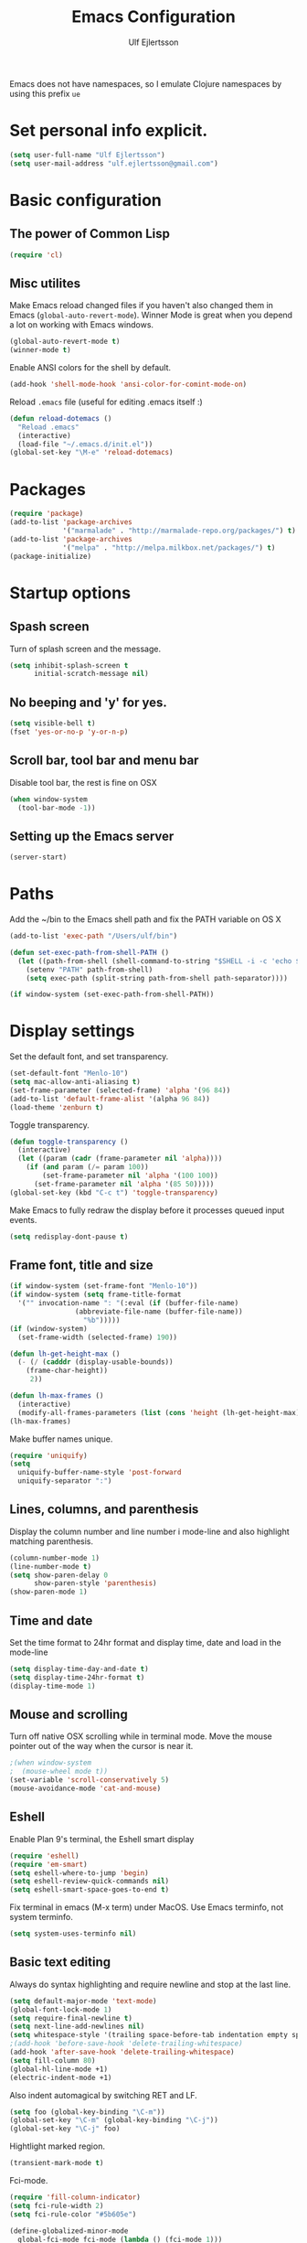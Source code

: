 #+TITLE: Emacs Configuration
#+AUTHOR: Ulf Ejlertsson
#+EMAIL: ulf.ejlertsson@gmail.com
#+OPTIONS: toc:3 num:nil

Emacs does not have namespaces, so I emulate Clojure namespaces by
using this prefix =ue=



* Set personal info explicit.
#+begin_src emacs-lisp
(setq user-full-name "Ulf Ejlertsson")
(setq user-mail-address "ulf.ejlertsson@gmail.com")
#+end_src

* Basic configuration

** The power of Common Lisp
#+begin_src emacs-lisp
(require 'cl)
#+end_src

** Misc utilites
Make Emacs reload changed files if you haven't also changed them in
Emacs (=global-auto-revert-mode=).
Winner Mode is great when you depend a lot on working with Emacs windows.
#+begin_src emacs-lisp
(global-auto-revert-mode t)
(winner-mode t)
#+end_src
Enable ANSI colors for the shell by default.
#+begin_src emacs-lisp
(add-hook 'shell-mode-hook 'ansi-color-for-comint-mode-on)
#+end_src

Reload =.emacs= file (useful for editing .emacs itself :)
#+begin_src emacs-lisp
(defun reload-dotemacs ()
  "Reload .emacs"
  (interactive)
  (load-file "~/.emacs.d/init.el"))
(global-set-key "\M-e" 'reload-dotemacs)
#+end_src


* Packages
#+begin_src emacs-lisp
(require 'package)
(add-to-list 'package-archives
             '("marmalade" . "http://marmalade-repo.org/packages/") t)
(add-to-list 'package-archives
             '("melpa" . "http://melpa.milkbox.net/packages/") t)
(package-initialize)
#+end_src

* Startup options
** Spash screen
Turn of splash screen and the message.
#+begin_src emacs-lisp
(setq inhibit-splash-screen t
      initial-scratch-message nil)
#+end_src

** No beeping and 'y' for yes.
#+begin_src emacs-lisp
(setq visible-bell t)
(fset 'yes-or-no-p 'y-or-n-p)
#+end_src

** Scroll bar, tool bar and menu bar
Disable tool bar, the rest is fine on OSX
#+begin_src emacs-lisp
(when window-system
  (tool-bar-mode -1))
#+end_src

** Setting up the Emacs server
#+begin_src emacs-lisp
(server-start)
#+end_src

* Paths
Add the ~/bin to the Emacs shell path and fix the PATH variable on OS X
#+begin_src emacs-lisp
(add-to-list 'exec-path "/Users/ulf/bin")

(defun set-exec-path-from-shell-PATH ()
  (let ((path-from-shell (shell-command-to-string "$SHELL -i -c 'echo $PATH'")))
    (setenv "PATH" path-from-shell)
    (setq exec-path (split-string path-from-shell path-separator))))

(if window-system (set-exec-path-from-shell-PATH))
#+end_src

* Display settings
Set the default font, and set transparency.
#+begin_src emacs-lisp
(set-default-font "Menlo-10")
(setq mac-allow-anti-aliasing t)
(set-frame-parameter (selected-frame) 'alpha '(96 84))
(add-to-list 'default-frame-alist '(alpha 96 84))
(load-theme 'zenburn t)
#+end_src

Toggle transparency.
#+begin_src emacs-lisp
(defun toggle-transparency ()
  (interactive)
  (let ((param (cadr (frame-parameter nil 'alpha))))
    (if (and param (/= param 100))
        (set-frame-parameter nil 'alpha '(100 100))
      (set-frame-parameter nil 'alpha '(85 50)))))
(global-set-key (kbd "C-c t") 'toggle-transparency)

#+end_src

Make Emacs to fully redraw the display before it processes queued input events.
#+begin_src emacs-lisp
(setq redisplay-dont-pause t)
#+end_src

** Frame font, title and size
#+begin_src emacs-lisp
(if window-system (set-frame-font "Menlo-10"))
(if window-system (setq frame-title-format
  '("" invocation-name ": "(:eval (if (buffer-file-name)
                (abbreviate-file-name (buffer-file-name))
                  "%b")))))
(if (window-system)
  (set-frame-width (selected-frame) 190))

(defun lh-get-height-max ()
  (- (/ (cadddr (display-usable-bounds))
	(frame-char-height))
     2))

(defun lh-max-frames ()
  (interactive)
  (modify-all-frames-parameters (list (cons 'height (lh-get-height-max)))))
(lh-max-frames)
#+end_src

Make buffer names unique.
#+begin_src emacs-lisp
(require 'uniquify)
(setq
  uniquify-buffer-name-style 'post-forward
  uniquify-separator ":")
#+end_src

** Lines, columns, and parenthesis
Display the column number and line number i mode-line and also
highlight matching parenthesis.
#+begin_src emacs-lisp
(column-number-mode 1)
(line-number-mode t)
(setq show-paren-delay 0
      show-paren-style 'parenthesis)
(show-paren-mode 1)
#+end_src

** Time and date
Set the time format to 24hr format and display time, date and load
in the mode-line
#+begin_src emacs-lisp
(setq display-time-day-and-date t)
(setq display-time-24hr-format t)
(display-time-mode 1)
#+end_src

** Mouse and scrolling
Turn off native OSX scrolling while in terminal mode. Move the mouse
pointer out of the way when the cursor is near it.
#+begin_src emacs-lisp
;(when window-system
;  (mouse-wheel mode t))
(set-variable 'scroll-conservatively 5)
(mouse-avoidance-mode 'cat-and-mouse)
#+end_src

** Eshell
Enable Plan 9's terminal, the Eshell smart display
#+begin_src emacs-lisp
(require 'eshell)
(require 'em-smart)
(setq eshell-where-to-jump 'begin)
(setq eshell-review-quick-commands nil)
(setq eshell-smart-space-goes-to-end t)
#+end_src

Fix terminal in emacs (M-x term) under MacOS. Use Emacs terminfo, not system terminfo.
#+begin_src emacs-lisp
(setq system-uses-terminfo nil)
#+end_src


** Basic text editing
Always do syntax highlighting and require newline and stop at the last line.
#+begin_src emacs-lisp
(setq default-major-mode 'text-mode)
(global-font-lock-mode 1)
(setq require-final-newline t)
(setq next-line-add-newlines nil)
(setq whitespace-style '(trailing space-before-tab indentation empty space-after-tab))
;(add-hook 'before-save-hook 'delete-trailing-whitespace)
(add-hook 'after-save-hook 'delete-trailing-whitespace)
(setq fill-column 80)
(global-hl-line-mode +1)
(electric-indent-mode +1)
#+end_src

Also indent automagical by switching RET and LF.
#+begin_src emacs-lisp
(setq foo (global-key-binding "\C-m"))
(global-set-key "\C-m" (global-key-binding "\C-j"))
(global-set-key "\C-j" foo)
#+end_src

Hightlight marked region.
#+begin_src emacs-lisp
(transient-mark-mode t)
#+end_src

Fci-mode.
#+begin_src emacs-lisp
(require 'fill-column-indicator)
(setq fci-rule-width 2)
(setq fci-rule-color "#5b605e")

(define-globalized-minor-mode
  global-fci-mode fci-mode (lambda () (fci-mode 1)))
(global-fci-mode 1)
#+end_src

* Key mapping
F1 go to man page.
#+begin_src emacs-lisp
(global-set-key [(f1)] (lambda () (interactive) (manual-entry
(current-word) ) ) )
#+end_src

F2 find file.
#+begin_src emacs-lisp
(global-set-key [f2] 'find-file)
#+end_src

F3 Help.
#+begin_src emacs-lisp
(global-set-key [f3] 'help-command)
#+end_src

** Remap meta key on OS X
#+begin_src emacs-lisp
(setq mac-option-modifier nil
      mac-command-modifier 'meta
      x-select-enable-clipboard t)
#+end_src

* Auto complete
#+begin_src emacs-lisp
(require 'auto-complete-config)
(ac-config-default)
#+end_src
* Org mode
#+begin_src emacs-lisp
(require 'ob-tangle)
(add-to-list 'auto-mode-alist '("\\.org$" . org-mode))
(define-key global-map "\C-cl" 'org-store-link)
(define-key global-map "\C-ca" 'org-agenda)
(setq org-export-with-LaTeX-fragments t)
(setq org-log-done t)
#+end_src

Enable /babel/ for some languages.
#+begin_src emacs-lisp
(org-babel-do-load-languages
 'org-babel-load-languages
  '( (haskell . t)
     ;;(clojure. t)
     (sh . t)
     (python . t)
     (emacs-lisp . t)
     (C . t)
     (ocaml . t)
   ))

(setq org-src-fontify-natively t)
(setq org-src-tab-acts-natively t)
#+end_src

** Enable =LaTeX= in Org mode
#+begin_src emacs-lisp
(require 'org-latex)
(unless (boundp 'org-export-latex-classes)
  (setq org-export-latex-classes nil))
(add-to-list 'org-export-latex-classes
             '("article"
               "\\documentclass{article}"
               ("\\section{%s}" . "\\section*{%s}")))

(setq org-export-latex-listings t)
(add-to-list 'org-export-latex-packages-alist '("" "listings"))
(add-to-list 'org-export-latex-packages-alist '("" "color"))
#+end_src

** Mobile org/Dropbox
Set the location of the =org= files on the local system, and the Dropbox
root directory.
#+begin_src emacs-lisp
(setq org-directory "~/org")
(setq org-mobile-directory "~/Dropbox/MobileOrg")
#+end_src
Set the name of the file where new notes will be stored.
#+begin_src emacs-lisp
(setq org-mobile-inbox-for-pull "~/org/inbox.org")
#+end_src

* Deft

#+begin_src emacs-lisp
     (setq deft-directory "~/Dropbox/org/deft")
     (setq deft-use-filename-as-title t)
     (setq deft-extension "org")
     (setq deft-text-mode 'org-mode)
   #+end_src
* LaTeX
Invoke the AUCTeX package.
#+begin_src emacs-lisp
(require 'tex-site)
#+end_src

* Magit
Bind C-x g to magit-status and show magit status in full screen.
#+begin_src emacs-lisp
(eval-after-load 'magit '(require 'magit))

(global-set-key (kbd "C-x g") 'magit-status)

(defadvice magit-status (around magit-fullscreen activate)
  (window-configuration-to-register :magit-fullscreen)
  ad-do-it
  (delete-other-windows))

(defun magit-quit-session ()
  "Restores the previous window configuration and kills the magit buffer"
  (interactive)
  (kill-buffer)
  (jump-to-register :magit-fullscreen))

;(define-key magit-status-mode-map (kbd "q") 'magit-quit-session)
#+end_src

* Git gutter
#+begin_src emacs-lisp
(global-git-gutter-mode t)
(setq git-gutter:modified-sign "  ") ;; two space
(setq git-gutter:added-sign "++")    ;; multiple character is OK
(setq git-gutter:deleted-sign "--")

(set-face-background 'git-gutter:modified "purple") ;; background color
(set-face-foreground 'git-gutter:added "green")
(set-face-foreground 'git-gutter:deleted "red")
(setq git-gutter:window-width 2)
#+end_src

* IDO
Ido stands for Interactively Do Things.
=ido-ubiquitous= takes the power of ido and lets you use it almost everywhere.
=ido-enable-flex-matching= gives me fuzzy-finding and
=ido-use-virtual-buffers= lets me switch to (and re-open) closed buffers
from my buffer search.
#+begin_src emacs-lisp
  (ido-mode t)
  (ido-ubiquitous t)
  (setq ido-enable-flex-matching t
        ido-use-virtual-buffers t)
#+end_src

* Helm
#+begin_src emacs-lisp
(require 'helm-config)
#+end_src
* Autopair-mode
#+begin_src emacs-lisp
(require 'autopair)
#+end_src
* Supercharge recentf by adding Ido mode support
#+begin_src emacs-lisp
(require 'recentf)

;; get rid of `find-file-read-only' and replace it with something
;; more useful.
(global-set-key (kbd "C-x C-r") 'ido-recentf-open)

;; enable recent files mode.
(recentf-mode t)

; 50 files ought to be enough.
(setq recentf-max-saved-items 50)

(defun ido-recentf-open ()
  "Use `ido-completing-read' to \\[find-file] a recent file"
  (interactive)
  (if (find-file (ido-completing-read "Find recent file: " recentf-list))
      (message "Opening file...")
    (message "Aborting")))
#+end_src

* Undo tree
#+begin_src emacs-lisp
(require 'undo-tree)
#+end_src

* Smex
Smex is a replacement for the default behavior of =M-x= with better
history and completion.
#+begin_src emacs-lisp
  (require 'smex)
  (setq smex-save-file (expand-file-name ".smex-items" user-emacs-directory))
  (smex-initialize)
  (global-set-key (kbd "M-x") 'smex)
  (global-set-key (kbd "M-X") 'smex-major-mode-commands)
  ;; This is your old M-x.
  (global-set-key (kbd "C-c C-c M-x") 'execute-extended-command)
#+end_src

* Ack
=ack= is an enhanced grep.
#+begin_src emacs-lisp
  (setq ack-prompt-for-directory t)
  (setq ack-executable (executable-find "ack-grep"))
#+end_src

* Sunrise Commander
#+begin_src emacs-lisp
(require 'sunrise-commander)
#+end_src


* Projectile
#+begin_src emacs-lisp
(projectile-global-mode)
#+end_src
* Yasnippets
Enable yasnippet
#+begin_src emacs-lisp
(require 'yasnippet)
(yas/global-mode 1)
(yas/load-directory "~/.emacs.d/elpa/yasnippet-20130218.2229/snippets")
#+end_src

* Programming

** Add mode hooks
#+begin_src emacs-lisp
(add-hook 'c-mode-hook        'flyspell-prog-mode 1)
(add-hook 'c++-mode-hook      'flyspell-prog-mode 1)
(add-hook 'makefile-mode-hook 'flyspell-prog-mode 1)
(add-hook 'python-mode-hook   'flyspell-prog-mode 1)
(add-hook 'sh-mode-hook       'flyspell-prog-mode 1)
(add-hook 'c-mode-common-hook 'turn-on-auto-fill)
(add-hook 'c++-mode-common-hook ' turn-on-auto-fill)
(add-hook 'prog-mode-hook 'flyspell-prog-mode 1)
#+end_src

** C/C++
#+begin_src emacs-lisp
(require 'cc-mode)
#+end_src

*** C
#+begin_src emacs-lisp
(add-hook 'c-mode-common-hook 'turn-on-auto-fill)

(add-hook 'c-mode-hook (function (lambda()
                  (c-set-style "bsd")
                  (setq c-basic-offset 8)
                  (setq indent-tabs-mode nil)
                  ) ) )
#+end_src

*** C++
#+begin_src emacs-lisp
(defun ue-c-namespace-open-indent (langelem)
  "Used with c-set-offset, indents namespace opening braces to the same indentation as the line on which the namespace declaration starts."
  (save-excursion
    (goto-char (cdr langelem))
    (let ((column (current-column)))
      (beginning-of-line)
      (skip-chars-forward " \t")
      (- (current-column) column)))
  )

(defun ue-c-namespace-indent (langelem)
  "Used with c-set-offset, indents namespace scope elements 2 spaces
from the namespace declaration iff the open brace sits on a line by itself."
  (save-excursion
    (if (progn (goto-char (cdr langelem))
               (setq column (current-column))
               (end-of-line)
               (while (and (search-backward "{" nil t)
                           (assoc 'incomment (c-guess-basic-syntax))))
               (skip-chars-backward " \t")
               (bolp))
        2)))

(add-hook 'c++-mode-common-hook ' turn-on-auto-fill)

(add-hook 'c++-mode-hook (function (lambda()
                    (c-set-style "bsd")
		        (c-set-offset 'innamespace 'ue-c-namespace-indent)
			    (c-set-offset 'namespace-open 'ue-c-namespace-open-indent)
			        (c-set-offset 'access-label -3)
                    (setq c-basic-offset 4)
                    (setq indent-tabs-mode nil)
                    ) ))
#+end_src

**** Clang
Autocomplete with =clang=.
#+begin_src emacs-lisp
(add-to-list 'load-path "~/.emacs.d" "~/Dev/svn/llvm/tools/clang/utils")
;;(setq load-path (cons "~/.emacs.d" "~/Dev/svn/llvm/trunk/tools/clang/utils"))
;;(setq ac-sources '(ac-source-clang-complete))
;;(setq ac-auto-start nil)
;;(define-key c-mode-base-map (kbd "M-/") 'auto-complete)
#+end_src

Syntax highlighting mode for LLVM assembly files.
#+begin_src emacs-lisp
  (setq load-path
    (cons (expand-file-name "~/Dev/svn/llvm/utils/emacs") load-path))
  (require 'llvm-mode)
#+end_src

Syntax highlighting mode for TableGen description files (tablegen-mode.el).
#+begin_src emacs-lisp
  (setq load-path
    (cons (expand-file-name "~/Dev/svn/llvm/utils/emacs/tablegen-mode.el") load-path))
  (require 'tablegen-mode)
#+end_src

*** Objective C
#+begin_src emacs-lips
(autoload 'objc-mode "cc-mode" "Objective-C Editing Mode" t)
#+end_src


** Lisp
Every Lisp needs a pretty lambda character.
#+begin_src emacs-lis
(defun ue-pretty-lambdas ()
  "Display the word "lambda" by "λ"."
  (font-lock-add-keywords
   nil
   `(("\\(lambda\\>\\)"
      (0
       (progn
	 (compose-region (match-beginning 1) (match-end 1) "λ")
	 'font-lock-keyword-face))))))

(add-hook 'emacs-lisp-mode-hook 'ue-pretty-lambdas)
(add-hook 'lisp-mode-hook 'ue-pretty-lambdas)
#+end_src

Enable rainbow delimiters.
#+begin_src emacs-lisp
(require 'rainbow-delimiters)
(global-rainbow-delimiters-mode)
#+end_src

Enable 'hightlight-parentheses-mode'.
#+begin_src emacs-lisp
(require 'highlight-parentheses)
#+end_src

Enable =paredit=.
#+begin_src emacs-lisp
(require 'paredit)
#+end_src

Shen-mode.
#+begin_src emacs-lisp
(require 'shen-mode)
(require 'inf-shen) ; <- for interaction with an external shen process
#+end_src

*** Common Lisp
Enable =slime= for Lisp.
#+begin_src emacs-lisp
(setq inferior-lisp-program "/Applications/Clozure\ CL.app")
     (require 'slime-autoloads)
#+end_src

*** Racket/Scheme
Enable =geiser= and =quack= for scheme/racket.
#+begin_src emacs-lisp
(setq geiser-active-implementations '(racket))

;; quack mode settings for scheme
(autoload 'quack "quack" nil t)

;; This hook lets you use your theme colours instead of quack's ones.
(defun scheme-mode-quack-hook ()
  (setq quack-global-menu-p nil)
  ;;(require 'quack)
  (quack-pretty-lambda-p t)
  (setq quack-fontify-style 'emacs))

(add-hook 'scheme-mode-hook 'scheme-mode-quack-hook)

#+end_src

*** Clojure
Enable =clojure-mode= and =nrepl=.
#+begin_src emacs-lisp
(require 'clojure-mode)
(require 'nrepl)

(require 'ac-nrepl)
(add-hook 'nrepl-mode-hook 'ac-nrepl-setup)
(add-hook 'nrepl-interaction-mode-hook 'ac-nrepl-setup)
(eval-after-load "auto-complete"
  '(add-to-list 'ac-modes 'nrepl-mode))

(defun set-auto-complete-as-completion-at-point-function ()
  (setq completion-at-point-functions '(auto-complete)))
(add-hook 'auto-complete-mode-hook 'set-auto-complete-as-completion-at-point-function)

(add-hook 'nrepl-mode-hook 'set-auto-complete-as-completion-at-point-function)
(add-hook 'nrepl-interaction-mode-hook 'set-auto-complete-as-completion-at-point-function)

(define-key nrepl-interaction-mode-map (kbd "C-c C-d") 'ac-nrepl-popup-doc)

(add-hook 'clojure-mode-hook
          (lambda ()
            (setq inferior-lisp-program "lein repl")))

(add-hook 'clojure-mode-hook
	  (lambda ()
	    (paraedit-mode +1)))
#+end_src
Enable =auto-fill= mode.
#+begin_src emacs-lisp
(add-hook 'clojure-mode-hook 'auto-fill-mode)
#+end_src

Due to syntax differences with other Lisp-like languages, Clojure is
better suited to a =fill-column= value of 80.
#+begin_src emacs-lisp
(add-hook 'clojure-mode-hook (lambda () (set-fill-column 80)(fci-mode)))
#+end_src

Clojure needs some help with indenting.
#+begin_src emacs-lisp
(put 'match 'clojure-indent-function 1)
(put 'if 'clojure-indent-function 0) ;; Really??
#+end_src

Enable =eldoc= in clojure buffers.
#+begin_src emacs-lisp
(add-hook 'nrepl-interaction-mode-hook
  'nrepl-turn-on-eldoc-mode)
#+end_src

Stop the error buffer from popping up while working in the =REPL= buffer.
#+begin_src emacs-lisp
(setq nrepl-popup-stacktraces nil)
#+end_src

Make =C-c C-z= switch to the =*nrepl*= buffer in the current window.
#+begin_src emacs-lisp
(add-to-list 'same-window-buffer-names "*nrepl*")
#+end_src

Turn on the =paredit= for clojure.
#+begin_src emacs-lisp
(defun turn-on-paredit () (paredit-mode 1))
(add-hook 'clojure-mode-hook 'turn-on-paredit)
(add-hook 'nrepl-mode-hook 'paredit-mode)
#+end_src

Add some bling.
#+begin_src emacs-lisp
(eval-after-load 'clojure-mode
  '(font-lock-add-keywords
    'clojure-mode `(("(\\(fn\\)[\[[:space:]]"
                     (0 (progn (compose-region (match-beginning 1)
                                               (match-end 1) "λ")
                               nil))))))

(eval-after-load 'clojure-mode
  '(font-lock-add-keywords
    'clojure-mode `(("\\(#\\)("
                     (0 (progn (compose-region (match-beginning 1)
                                               (match-end 1) "ƒ")
                               nil))))))

(eval-after-load 'clojure-mode
  '(font-lock-add-keywords
    'clojure-mode `(("\\(#\\){"
                     (0 (progn (compose-region (match-beginning 1)
                                               (match-end 1) "∈")
                               nil))))))
#+end_src

** Erlang
Setup Erlang mode.
#+begin_src emacs-lisp
(add-to-list
   'load-path
       (car (file-expand-wildcards "/usr/local/lib/erlang/lib/tools-*/emacs")))
(setq erlang-root-dir "/usr/local/lib/erlang")
(setq exec-path (cons "/usr/local/lib/erlang/bin" exec-path))
(require 'erlang-start)
(require 'erlang-flymake)
(defvar inferior-erlang-prompt-timeout t)

(add-to-list 'auto-mode-alist '("\\.erl?$" . erlang-mode))
(add-to-list 'auto-mode-alist '("\\.hrl?$" . erlang-mode))

(add-to-list 'load-path "/usr/local/share/distel/elisp")
(require 'distel)
(distel-setup)

;; FlyMake for Erlang.
(require 'flymake)
(setq flymake-gui-warnings-enabled nil)
(setq flymake-log-level 3)
(erlang-flymake-only-on-save)

;(require 'flymake)
(defun flymake-erlang-init ()
  (let* ((temp-file (flymake-init-create-temp-buffer-copy
		     'flymake-create-temp-inplace))
	 (local-file (file-relative-name temp-file
		(file-name-directory buffer-file-name))))
    (list "~/bin/eflymake" (list local-file))))

(add-to-list 'flymake-allowed-file-name-masks '("\\.erl\\'" flymake-erlang-init))

(defun ue-erlang-mode-hook ()
        ;; when starting an Erlang shell in Emacs, default in the node name
        (setq inferior-erlang-machine-options '("-sname" "emacs"))
        ;; add Erlang functions to an imenu menu
        (imenu-add-to-menubar "imenu")
        ;; customize keys
        (local-set-key [return] 'newline-and-indent)
	(flymake-mode 1)
        )
;; Some Erlang customizations
(add-hook 'erlang-mode-hook 'ue-erlang-mode-hook)



(defun ue-erlang-mode-hook ()
(flymake-mode 1))

(add-hook 'erlang-mode-hook 'ue-erlang-mode-hook)
#+end_src


** Haskell
#+begin_src emacs-lisp
(require 'haskell-mode)
(add-hook 'haskell-mode-hook 'turn-on-haskell-doc-mode)
(add-hook 'haskell-mode-hook 'turn-on-haskell-indent)
(add-hook 'haskell-mode-hook 'font-lock-mode)

(add-hook 'haskell-mode-hook 'turn-on-haskell-font-lock)
(setq haskell-font-lock-symbols t)

 (autoload 'ghc-init "ghc" nil t)
 (add-hook 'haskell-mode-hook
           (lambda ()
               (ghc-init)
               (flymake-mode)
               (require 'auto-complete-config)
               (auto-complete-mode t)
               (add-to-list 'ac-sources 'ac-source-ghc-mod)))
;; haskell-mode hooks
(add-hook 'haskell-mode-hook 'capitalized-words-mode)
(add-hook 'haskell-mode-hook 'turn-on-haskell-decl-scan)
(defun pretty-lambdas-haskell ()
  (font-lock-add-keywords
   nil `((,(concat "\\(" (regexp-quote "\\") "\\)")
          (0 (progn (compose-region (match-beginning 1) (match-end 1)
                                    ,(make-char 'greek-iso8859-7 107))
                    nil))))))

(add-hook 'haskell-mode-hook (lambda () (ghc-init) (flymake-mode)))


(add-hook 'haskell-mode-hook 'pretty-lambdas-haskell)

(eval-after-load 'haskell-font-lock
 '(setq haskell-font-lock-symbols-alist
        (delq nil
              (mapcar (lambda (rewrite)
                        (if (member (car rewrite) '("->" "<-"))
                            nil rewrite))
                      haskell-font-lock-symbols-alist))))
#+end_src

*** Agda
#+begin_src emacs-lisp
(load-file (let ((coding-system-for-read 'utf-8))
                (shell-command-to-string "agda-mode locate")))
#+end_src

** Ocaml
#+begin_src emacs-lisp
(add-to-list 'auto-mode-alist '("\\.ml[iylp]?" . tuareg-mode))
(autoload 'tuareg-mode "tuareg" "Major mode for editing OCaml code" t)
(autoload 'tuareg-run-ocaml "tuareg" "Run an inferior OCaml process." t)
(autoload 'ocamldebug "ocamldebug" "Run the OCaml debugger" t)
(setq tuareg-font-lock-symbols t)

;; Indent `=' like a standard keyword.
(setq tuareg-lazy-= t)
;; Indent [({ like standard keywords.
(setq tuareg-lazy-paren t)
;; No indentation after `in' keywords.
(setq tuareg-in-indent 0)

(add-hook 'tuareg-mode-hook
	  ;; Turn on auto-fill minor mode.
	  (lambda () (auto-fill-mode 1)))
#+end_src

** Python
#+begin_src emacs-lisp
(require 'python-mode)
(require 'python-pep8)
(require 'python-pylint)
#+end_src

